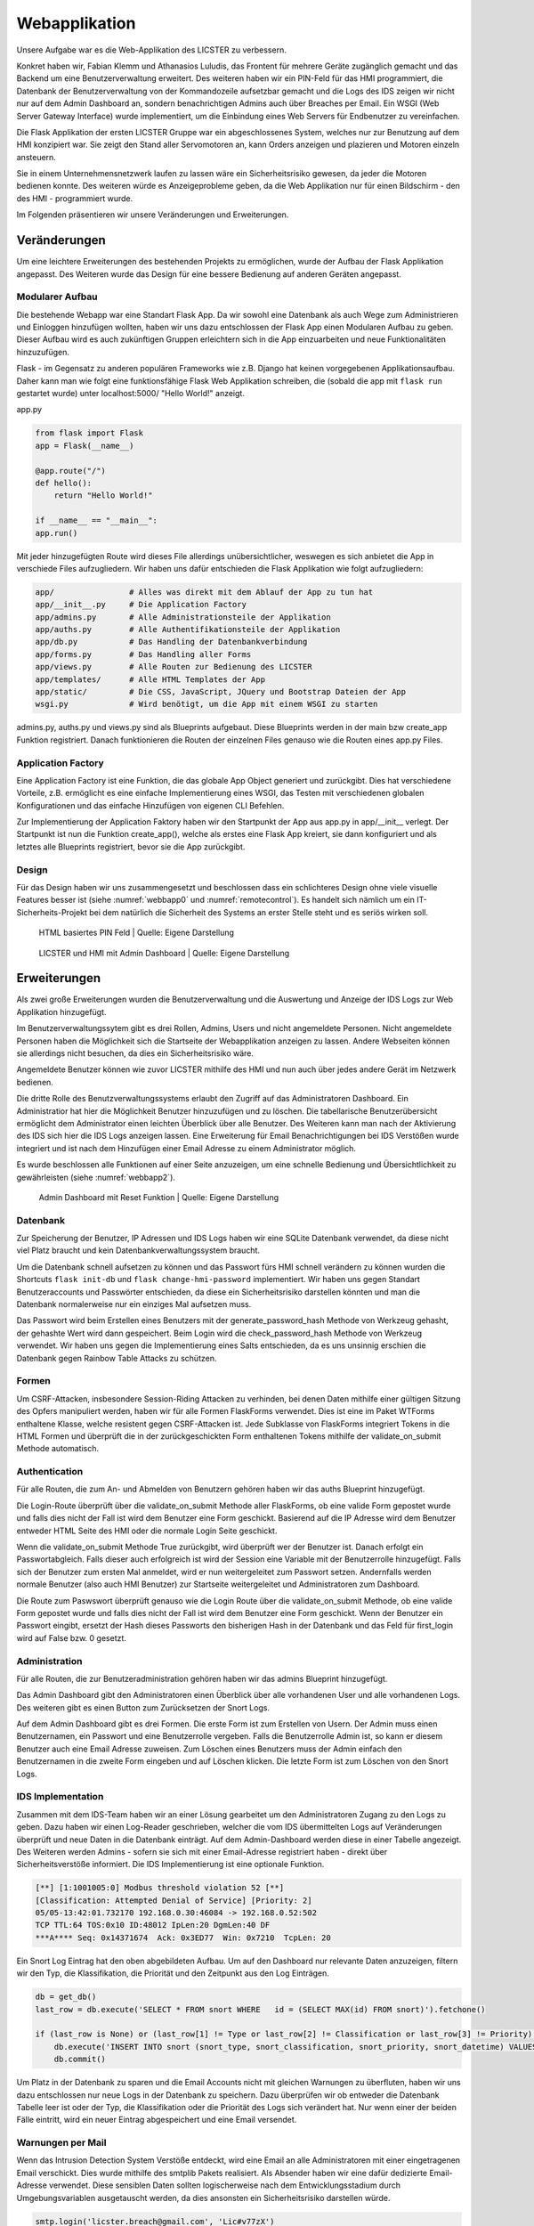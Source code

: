 
Webapplikation
==============

.. Fabian Klemm, Athanasios Luludis


Unsere Aufgabe war es die Web-Applikation des LICSTER zu verbessern. 

Konkret haben wir, Fabian Klemm und Athanasios Luludis, das Frontent für mehrere Geräte zugänglich gemacht und das Backend um eine Benutzerverwaltung erweitert. Des weiteren haben wir ein PIN-Feld für das HMI programmiert, die Datenbank der Benutzerverwaltung von der Kommandozeile aufsetzbar gemacht und die Logs des IDS zeigen wir nicht nur auf dem Admin Dashboard an, sondern benachrichtigen Admins auch über Breaches per Email. Ein WSGI (Web Server Gateway Interface) wurde implementiert, um die Einbindung eines Web Servers für Endbenutzer zu vereinfachen.

Die Flask Applikation der ersten LICSTER Gruppe war ein abgeschlossenes System, welches nur zur Benutzung auf dem HMI konzipiert war. Sie zeigt den Stand aller Servomotoren an, kann Orders anzeigen und plazieren und Motoren einzeln ansteuern.

Sie in einem Unternehmensnetzwerk laufen zu lassen wäre ein Sicherheitsrisiko gewesen, da jeder die Motoren bedienen konnte. Des weiteren würde es Anzeigeprobleme geben, da die Web Applikation nur für einen Bildschirm - den des HMI - programmiert wurde. 

Im Folgenden präsentieren wir unsere Veränderungen und Erweiterungen.


Veränderungen
-------------

Um eine leichtere Erweiterungen des bestehenden Projekts zu ermöglichen, wurde der Aufbau der Flask Applikation angepasst.
Des Weiteren wurde das Design für eine bessere Bedienung auf anderen Geräten angepasst.

Modularer Aufbau
^^^^^^^^^^^^^^^^

Die bestehende Webapp war eine Standart Flask App. Da wir sowohl eine Datenbank als auch Wege zum Administrieren und Einloggen hinzufügen wollten, haben wir uns dazu entschlossen der Flask App einen Modularen Aufbau zu geben. Dieser Aufbau wird es auch zukünftigen Gruppen erleichtern sich in die App einzuarbeiten und neue Funktionalitäten hinzuzufügen. 

Flask - im Gegensatz zu anderen populären Frameworks wie z.B. Django hat keinen vorgegebenen Applikationsaufbau. Daher kann man wie folgt eine funktionsfähige Flask Web Applikation schreiben, die (sobald die app mit ``flask run`` gestartet wurde) unter localhost:5000/ "Hello World!" anzeigt.

app.py

.. code-block::

   from flask import Flask
   app = Flask(__name__)

   @app.route("/")
   def hello():
       return "Hello World!"

   if __name__ == "__main__":
   app.run()

Mit jeder hinzugefügten Route wird dieses File allerdings unübersichtlicher, weswegen es sich anbietet die App in verschiede Files aufzugliedern. Wir haben uns dafür entschieden die Flask Applikation wie folgt aufzugliedern:

.. code-block::

   app/                # Alles was direkt mit dem Ablauf der App zu tun hat 
   app/__init__.py     # Die Application Factory
   app/admins.py       # Alle Administrationsteile der Applikation
   app/auths.py        # Alle Authentifikationsteile der Applikation
   app/db.py           # Das Handling der Datenbankverbindung
   app/forms.py        # Das Handling aller Forms
   app/views.py        # Alle Routen zur Bedienung des LICSTER
   app/templates/      # Alle HTML Templates der App
   app/static/         # Die CSS, JavaScript, JQuery und Bootstrap Dateien der App
   wsgi.py             # Wird benötigt, um die App mit einem WSGI zu starten

admins.py, auths.py und views.py sind als Blueprints aufgebaut. Diese Blueprints werden in der main bzw create_app Funktion registriert. Danach funktionieren die Routen der einzelnen Files genauso wie die Routen eines app.py Files.

Application Factory
^^^^^^^^^^^^^^^^^^^

Eine Application Factory ist eine Funktion, die das globale App Object generiert und zurückgibt. Dies hat verschiedene Vorteile, z.B. ermöglicht es eine einfache Implementierung eines WSGI, das Testen mit verschiedenen globalen Konfigurationen und das einfache Hinzufügen von eigenen CLI Befehlen.

Zur Implementierung der Application Faktory haben wir den Startpunkt der App aus app.py in app/__init__ verlegt. Der Startpunkt ist nun die Funktion create_app(), welche als erstes eine Flask App kreiert, sie dann konfiguriert und als letztes alle Blueprints registriert, bevor sie die App zurückgibt.

Design
^^^^^^

Für das Design haben wir uns zusammengesetzt und beschlossen dass ein schlichteres Design ohne viele visuelle Features besser ist (siehe :numref:`webbapp0` und :numref:`remotecontrol`). Es handelt sich nämlich um ein IT-Sicherheits-Projekt bei dem natürlich die Sicherheit des Systems an erster Stelle steht und es seriös wirken soll.

.. _webbapp0:
.. figure:: img/webbapp0.png
   :alt: LICSTER PIN

   HTML basiertes PIN Feld
   | Quelle: Eigene Darstellung


.. _remotecontrol:
.. figure:: img/remotecontrol.jpeg
   :alt: admin

   LICSTER und HMI mit Admin Dashboard
   | Quelle: Eigene Darstellung


Erweiterungen
-------------

Als zwei große Erweiterungen wurden die Benutzerverwaltung und die Auswertung und Anzeige der IDS Logs zur Web Applikation hinzugefügt.

Im Benutzerverwaltungssytem gibt es drei Rollen, Admins, Users und nicht angemeldete Personen. Nicht angemeldete Personen haben die Möglichkeit sich die Startseite der Webapplikation anzeigen zu lassen. Andere Webseiten können sie allerdings nicht besuchen, da dies ein Sicherheitsrisiko wäre. 

Angemeldete Benutzer können wie zuvor LICSTER mithilfe des HMI und nun auch über jedes andere Gerät im Netzwerk bedienen.

Die dritte Rolle des Benutzverwaltungssystems erlaubt den Zugriff auf das Administratoren Dashboard. Ein Administratior hat hier die Möglichkeit Benutzer hinzuzufügen und zu löschen. Die tabellarische Benutzerübersicht ermöglicht dem Administrator einen leichten Überblick über alle Benutzer. 
Des Weiteren kann man nach der Aktivierung des IDS sich hier die IDS Logs anzeigen lassen. Eine Erweiterung für Email Benachrichtigungen bei IDS Verstößen wurde integriert und ist nach dem Hinzufügen einer Email Adresse zu einem Administrator möglich.

Es wurde beschlossen alle Funktionen auf einer Seite anzuzeigen, um eine schnelle Bedienung und Übersichtlichkeit zu gewährleisten (siehe :numref:`webbapp2`).


.. _webbapp2:
.. figure:: img/webbapp2.png
   :alt: LICSTER WEB

   Admin Dashboard mit Reset Funktion
   | Quelle: Eigene Darstellung

Datenbank
^^^^^^^^^

Zur Speicherung der Benutzer, IP Adressen und IDS Logs haben wir eine SQLite Datenbank verwendet, da diese nicht viel Platz braucht und kein Datenbankverwaltungssystem braucht.

Um die Datenbank schnell aufsetzen zu können und das Passwort fürs HMI schnell verändern zu können wurden die Shortcuts ``flask init-db`` und ``flask change-hmi-password`` implementiert. Wir haben uns gegen Standart Benutzeraccounts und Passwörter entschieden, da diese ein Sicherheitsrisiko darstellen könnten und man die Datenbank normalerweise nur ein einziges Mal aufsetzen muss.

Das Passwort wird beim Erstellen eines Benutzers mit der generate_password_hash Methode von Werkzeug gehasht, der gehashte Wert wird dann gespeichert. Beim Login wird die check_password_hash Methode von Werkzeug verwendet. Wir haben uns gegen die Implementierung eines Salts entschieden, da es uns unsinnig erschien die Datenbank gegen Rainbow Table Attacks zu schützen.

Formen
^^^^^^

Um CSRF-Attacken, insbesondere Session-Riding Attacken zu verhinden, bei denen Daten mithilfe einer gültigen Sitzung des Opfers manipuliert werden, haben wir für alle Formen FlaskForms verwendet. Dies ist eine im Paket WTForms enthaltene Klasse, welche resistent gegen CSRF-Attacken ist. Jede Subklasse von FlaskForms integriert Tokens in die HTML Formen und überprüft die in der zurückgeschickten Form enthaltenen Tokens mithilfe der validate_on_submit Methode automatisch.

Authentication
^^^^^^^^^^^^^^

Für alle Routen, die zum An- und Abmelden von Benutzern gehören haben wir das auths Blueprint hinzugefügt. 

Die Login-Route überprüft über die validate_on_submit Methode aller FlaskForms, ob eine valide Form gepostet wurde und falls dies nicht der Fall ist wird dem Benutzer eine Form geschickt. Basierend auf die IP Adresse wird dem Benutzer entweder HTML Seite des HMI oder die normale Login Seite geschickt.

Wenn die validate_on_submit Methode True zurückgibt, wird überprüft wer der Benutzer ist. Danach erfolgt ein Passwortabgleich. Falls dieser auch erfolgreich ist wird der Session eine Variable mit der Benutzerrolle 
hinzugefügt. Falls sich der Benutzer zum ersten Mal anmeldet, wird er nun weitergeleitet zum Passwort setzen. Andernfalls werden normale Benutzer (also auch HMI Benutzer) zur Startseite weitergeleitet und Administratoren zum Dashboard.

Die Route zum Paswswort überprüft genauso wie die Login Route über die validate_on_submit Methode, ob eine valide Form gepostet wurde und falls dies nicht der Fall ist wird dem Benutzer eine Form geschickt. Wenn der Benutzer ein Passwort eingibt, ersetzt der Hash dieses Passworts den bisherigen Hash in der Datenbank und das Feld für first_login wird auf False bzw. 0 gesetzt.

Administration
^^^^^^^^^^^^^^

Für alle Routen, die zur Benutzeradministration gehören haben wir das admins Blueprint hinzugefügt.

Das Admin Dashboard gibt den Administratoren einen Überblick über alle vorhandenen User und alle vorhandenen Logs. Des weiteren gibt es einen Button zum Zurücksetzen der Snort Logs.

Auf dem Admin Dashboard gibt es drei Formen. Die erste Form ist zum Erstellen von Usern. Der Admin muss einen Benutzernamen, ein Passwort und eine Benutzerrolle vergeben. Falls die Benutzerrolle Admin ist, so kann er diesem Benutzer auch eine Email Adresse zuweisen. Zum Löschen eines Benutzers muss der Admin einfach den Benutzernamen in die zweite Form eingeben und auf Löschen klicken. Die letzte Form ist zum Löschen von den Snort Logs.

IDS Implementation
^^^^^^^^^^^^^^^^^^

Zusammen mit dem IDS-Team haben wir an einer Lösung gearbeitet um den Administratoren Zugang zu den Logs zu geben. Dazu haben wir einen Log-Reader geschrieben, welcher die vom IDS übermittelten Logs auf Veränderungen überprüft und neue Daten in die Datenbank einträgt. Auf dem Admin-Dashboard werden diese in einer Tabelle angezeigt. Des Weiteren werden Admins - sofern sie sich mit einer Email-Adresse registriert haben - direkt über Sicherheitsverstöße informiert. Die IDS Implementierung ist eine optionale Funktion.

.. code-block::

   [**] [1:1001005:0] Modbus threshold violation 52 [**]
   [Classification: Attempted Denial of Service] [Priority: 2]
   05/05-13:42:01.732170 192.168.0.30:46084 -> 192.168.0.52:502
   TCP TTL:64 TOS:0x10 ID:48012 IpLen:20 DgmLen:40 DF
   ***A**** Seq: 0x14371674  Ack: 0x3ED77  Win: 0x7210  TcpLen: 20

Ein Snort Log Eintrag hat den oben abgebildeten Aufbau. Um auf den Dashboard nur relevante Daten anzuzeigen, filtern wir den Typ, die Klassifikation, die Priorität und den Zeitpunkt aus den Log Einträgen.

.. code-block::

   db = get_db()
   last_row = db.execute('SELECT * FROM snort WHERE   id = (SELECT MAX(id) FROM snort)').fetchone()

   if (last_row is None) or (last_row[1] != Type or last_row[2] != Classification or last_row[3] != Priority):
       db.execute('INSERT INTO snort (snort_type, snort_classification, snort_priority, snort_datetime) VALUES (?,?,?,?)', (Type, Classification, Priority, Datetime))
       db.commit()

Um Platz in der Datenbank zu sparen und die Email Accounts nicht mit gleichen Warnungen zu überfluten, haben wir uns dazu entschlossen nur neue Logs in der Datenbank zu speichern. Dazu überprüfen wir ob entweder die Datenbank Tabelle leer ist oder der Typ, die Klassifikation oder die Priorität des Logs sich verändert hat. Nur wenn einer der beiden Fälle eintritt, wird ein neuer Eintrag abgespeichert und eine Email versendet.

Warnungen per Mail
^^^^^^^^^^^^^^^^^^

Wenn das Intrusion Detection System Verstöße entdeckt, wird eine Email an alle Administratoren mit einer eingetragenen Email verschickt. Dies wurde mithilfe des smtplib Pakets realisiert. Als Absender haben wir eine dafür dedizierte Email-Adresse verwendet. Diese sensiblen Daten sollten logischerweise nach dem Entwicklungsstadium durch Umgebungsvariablen ausgetauscht werden, da dies ansonsten ein Sicherheitsrisiko darstellen würde.

.. code-block::

    smtp.login('licster.breach@gmail.com', 'Lic#v77zX')

WSGI
^^^^

Um die leichte Einbindung in einen Server wie nginx zu gewährtleisten, haben wir uns dazu entschlossen ein WSGI einzubinden. Wir haben Gunicorn ausgewählt und ein wsgi.py File erstellt, welches mit der create_app Funktion eine App kreiert und dann startet.


Fazit und Ausblick
------------------

LICSTER zu verbessern war ein interessantes und forderndes Projekt. Wir mussten uns mit dem Framework Flask auseinandersetzen und in ein bestehendes Projekt einarbeiten. Es hat jedoch auch Spaß gemacht ein bestehendes Projekt durch eigene Funktionalitäten erweitern zu können. Wir haben die Web Applikation geräteübergreifend zugänglich gemacht und ein Benutzerverwaltungssystem hinzugefügt.


Bisher läuft die Server-Client Kommunikation über HTTP. Dies stellt ein Sicherheitsrisiko dar, da Benutzernamen und Passwörter unverschlüsselt über das Netz übertragen werden. Es ist möglich, HTTPS mithilfe von Self-Signed Certificates zu implementieren. Eine Anleitung hierzu kann unter https://gist.github.com/fntlnz/cf14feb5a46b2eda428e000157447309 gefunden werden. Google Chrome hat spezifische Anforderungen an die Zertifikate, welche Probleme verursachen können. Ein Thread zu diesem Problem kann unter https://github.com/webpack/webpack-dev-server/issues/854 gefunden werden.

Aktuell werden Admins via Email unverzüglich über Sicherheitsverstöße benachrichtigt, das Selbe gilt allerdings nicht für das Admin Dashboard. Eine hilfreiche Erweiterung wäre die Implementierung einer Threadlevel Anzeige auf dem Admin Dashboard. Diese sollte automatisch das Sicherheitslevel updaten. Realisiert werden könnte dies z.B. durch eine Socket-Verbindung zwischen der Web Applikation und den Clients. Eine Anleitung zum Implementieren einer Socket-Verbindung kann unter dem folgenden Link gefunden werden: https://www.includehelp.com/python/implementation-of-websocket-using-flask-socket-io-in-python.aspx
